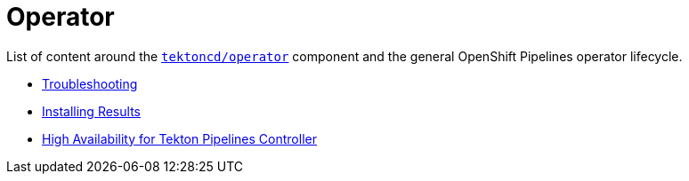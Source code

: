 = Operator
:docinfo: shared
:docinfodir: ../
:docinfodir: ../common

List of content around the https://github.com/tektoncd/operator[`tektoncd/operator`] component and the general OpenShift Pipelines operator lifecycle.

- xref:troubleshooting.adoc[Troubleshooting]
- xref:install-result.adoc[Installing Results]
- xref:high-availability.adoc[High Availability for Tekton Pipelines Controller]
